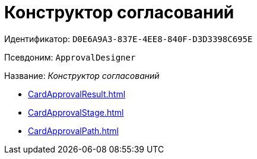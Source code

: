 = Конструктор согласований

Идентификатор: `D0E6A9A3-837E-4EE8-840F-D3D3398C695E`

Псевдоним: `ApprovalDesigner`

Название: _Конструктор согласований_

* xref:CardApprovalResult.adoc[]
* xref:CardApprovalStage.adoc[]
* xref:CardApprovalPath.adoc[]
